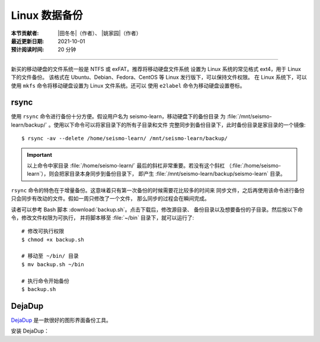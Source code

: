 Linux 数据备份
--------------

:本节贡献者: |田冬冬|\（作者）、
             |姚家园|\（作者）
:最近更新日期: 2021-10-01
:预计阅读时间: 20 分钟

----

新买的移动硬盘的文件系统一般是 NTFS 或 exFAT。推荐将移动硬盘文件系统
设置为 Linux 系统的常见格式 ext4，用于 Linux 下的文件备份。
该格式在 Ubuntu、Debian、Fedora、CentOS 等 Linux 发行版下，可以保持文件权限。
在 Linux 系统下，可以使用 ``mkfs`` 命令将移动硬盘设置为 Linux 文件系统。还可以
使用 ``e2label`` 命令为移动硬盘设置卷标。

rsync
^^^^^^

使用 ``rsync`` 命令进行备份十分方便。假设用户名为 seismo-learn，移动硬盘下的备份目录
为 :file:`/mnt/seismo-learn/backup/` 。使用以下命令可以将家目录下的所有子目录和文件
完整同步到备份目录下，此时备份目录是家目录的一个镜像::

    $ rsync -av --delete /home/seismo-learn/ /mnt/seismo-learn/backup/

.. important::

   以上命令中家目录 :file:`/home/seismo-learn/` 最后的斜杠非常重要。若没有这个斜杠
   （:file:`/home/seismo-learn`），则会把家目录本身同步到备份目录下，
   即产生 :file:`/mnt/seismo-learn/backup/seismo-learn` 目录。

``rsync`` 命令的特色在于增量备份。这意味着只有第一次备份的时候需要花比较多的时间来
同步文件，之后再使用该命令进行备份只会同步有改动的文件。假如一周只修改了一个文件，
那么同步的过程会在瞬间完成。

读者可以参考 Bash 脚本 :download:`backup.sh`。点击下载后，修改源目录、
备份目录以及想要备份的子目录。然后按以下命令，修改文件权限为可执行，
并将脚本移至 :file:`~/bin` 目录下，就可以运行了::

   # 修改可执行权限
   $ chmod +x backup.sh

   # 移动至 ~/bin/ 目录
   $ mv backup.sh ~/bin

   # 执行命令开始备份
   $ backup.sh

DejaDup
^^^^^^^

`DejaDup <https://wiki.gnome.org/Apps/DejaDup>`__ 是一款很好的图形界面备份工具。

安装 DejaDup：


.. tab-set::

    .. tab-item:: Fedora
        :sync: fedora

        ::

            $ sudo dnf install deja-dup

    .. tab-item:: CentOS
        :sync: centos

        ::

            $ sudo yum install deja-dup

    .. tab-item:: Ubuntu/Debian
       :sync: ubuntu-debian

       ::

           $ sudo apt update
           $ sudo apt install deja-dup
